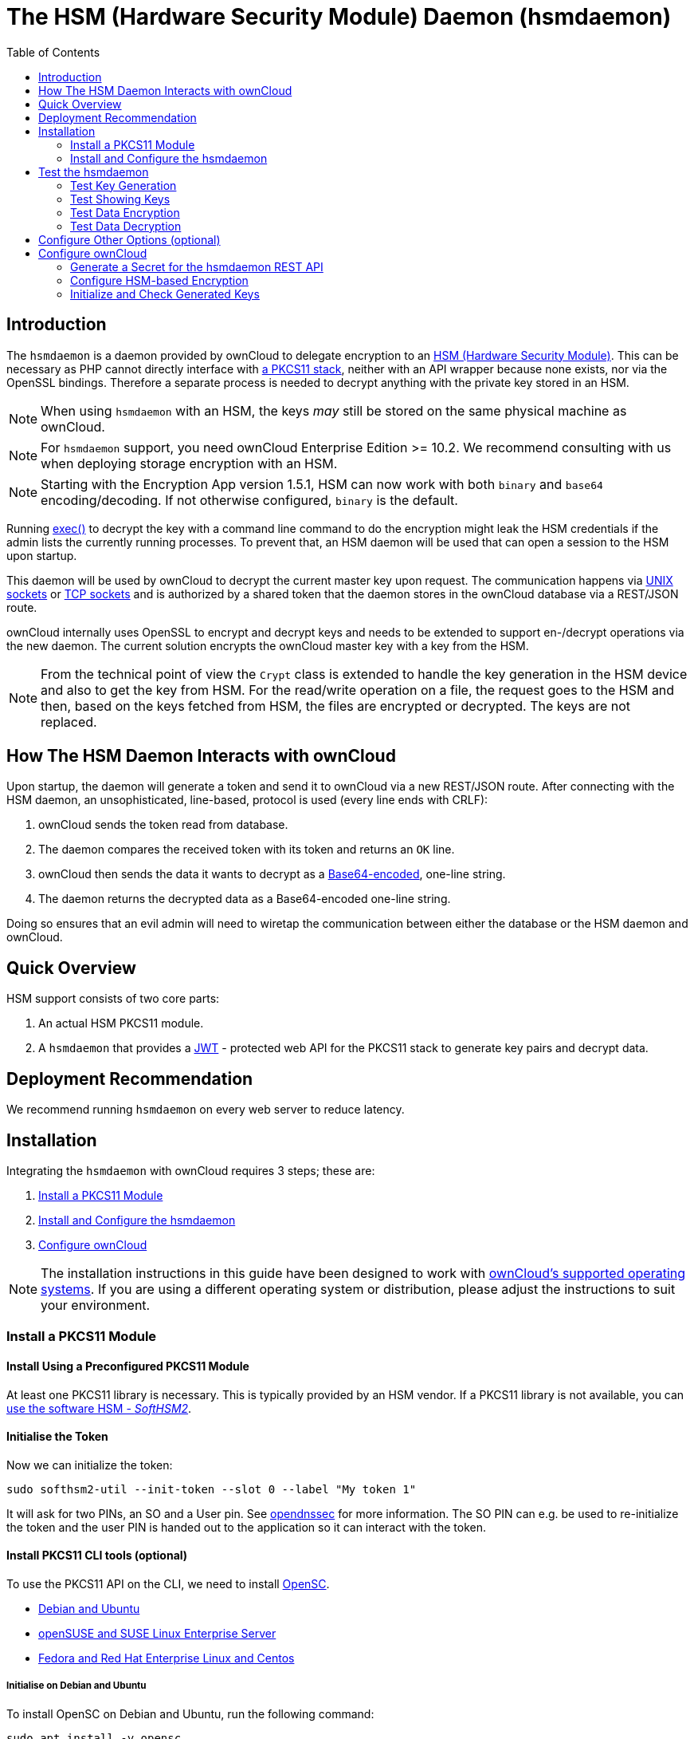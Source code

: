 = The HSM (Hardware Security Module) Daemon (hsmdaemon)
:toc: right
:description: Learn how to install ownCloud’s custom HSM (Hardware Security Module) and configure ownCloud to delegate encryption to it.
:keywords: hsmdaemon, hardware security module, security, pkcs11, softhsm2
:base64-encoding-url: https://en.wikipedia.org/wiki/Base64
:hsm-url: https://en.wikipedia.org/wiki/Hardware_security_module
:jwt-url: https://jwt.io/
:network-sockets-url: https://en.wikipedia.org/wiki/Network_socket
:opensc-wiki-url: https://github.com/OpenSC/OpenSC/wiki
:php-exec-function-url: https://www.php.net/manual/en/function.exec.php
:pkcs11-url: https://en.wikipedia.org/wiki/PKCS_11
:pkcs11-tool-url: https://linux.die.net/man/1/pkcs11-tool 
:softhsm2-url: https://www.opendnssec.org/softhsm/
:unix-sockets-url: http://beej.us/guide/bgipc/html/multi/unixsock.html
:opendnssec-url: https://www.opendnssec.org/softhsm/

== Introduction

The `hsmdaemon` is a daemon provided by ownCloud to delegate encryption to an {hsm-url}[HSM (Hardware Security Module)]. This can be necessary as PHP cannot directly interface with {pkcs11-url}[a PKCS11 stack], neither with an API wrapper because none exists, nor via the OpenSSL bindings. Therefore a separate process is needed to decrypt anything with the private key stored in an HSM.

NOTE: When using `hsmdaemon` with an HSM, the keys _may_ still be stored on the same physical machine as ownCloud.

NOTE: For `hsmdaemon` support, you need ownCloud Enterprise Edition >= 10.2. We recommend consulting with us when deploying storage encryption with an HSM.

NOTE: Starting with the Encryption App version 1.5.1, HSM can now work with both `binary` and `base64` encoding/decoding. If not otherwise configured, `binary` is the default.

Running {php-exec-function-url}[exec()] to decrypt the key with a command line command to do the encryption might leak the HSM credentials if the admin lists the currently running processes. To prevent that, an HSM daemon will be used that can open a session to the HSM upon startup. 

This daemon will be used by ownCloud to decrypt the current master key upon request. The communication happens via {unix-sockets-url}[UNIX sockets] or {network-sockets-url}[TCP sockets] and is authorized by a shared token that the daemon stores in the ownCloud database via a REST/JSON route.

ownCloud internally uses OpenSSL to encrypt and decrypt keys and needs to be extended to support en-/decrypt operations via the new daemon. The current solution encrypts the ownCloud master key with a key from the HSM. 

NOTE: From the technical point of view the `Crypt` class is extended to handle the key generation in the HSM device and also to get the key from HSM. For the read/write operation on a file, the request goes to the HSM and then, based on the keys fetched from HSM, the files are encrypted or decrypted. The keys are not replaced.

== How The HSM Daemon Interacts with ownCloud

Upon startup, the daemon will generate a token and send it to ownCloud via a new REST/JSON route. After connecting with the HSM daemon, an unsophisticated, line-based, protocol is used (every line ends with CRLF):

. ownCloud sends the token read from database.
. The daemon compares the received token with its token and returns an `OK` line.
. ownCloud then sends the data it wants to decrypt as a {base64-encoding-url}[Base64-encoded], one-line string.
. The daemon returns the decrypted data as a Base64-encoded one-line string.

Doing so ensures that an evil admin will need to wiretap the communication between either the database or the HSM daemon and ownCloud.

== Quick Overview

HSM support consists of two core parts:

. An actual HSM PKCS11 module.
. A `hsmdaemon` that provides a {jwt-url}[JWT] - protected web API for the PKCS11 stack to generate key pairs and decrypt data.

== Deployment Recommendation

We recommend running `hsmdaemon` on every web server to reduce latency. 

== Installation

Integrating the `hsmdaemon` with ownCloud requires 3 steps; these are:

. xref:install-a-pkcs11-module[Install a PKCS11 Module]
. xref:install-and-configure-the-hsmdaemon[Install and Configure the hsmdaemon]
. xref:configure-owncloud[Configure ownCloud]

[NOTE]
====
The installation instructions in this guide have been designed to work with xref:installation/system_requirements.adoc#server[ownCloud's supported operating systems].
If you are using a different operating system or distribution, please adjust the instructions to suit your environment.
====

=== Install a PKCS11 Module

==== Install Using a Preconfigured PKCS11 Module

At least one PKCS11 library is necessary. This is typically provided by an HSM vendor. If a PKCS11 library is not available, you can xref:configuration/server/security/hsmdaemon/softhsm2.adoc[use the software HSM - _SoftHSM2_].

==== Initialise the Token

Now we can initialize the token:

[source,console]
----
sudo softhsm2-util --init-token --slot 0 --label "My token 1"
----

It will ask for two PINs, an SO and a User pin. See {opendnssec-url}[opendnssec] for more information. The SO PIN can e.g. be used to re-initialize the token and the user PIN is handed out to the application so it can interact with the token.

==== Install PKCS11 CLI tools (optional)

To use the PKCS11 API on the CLI, we need to install {opensc-wiki-url}[OpenSC]. 

* xref:initialise-opensc-debian-ubuntu[Debian and Ubuntu]
* xref:initialise-opensc-opensuse-suse-linux-enterprise-server[openSUSE and SUSE Linux Enterprise Server]
* xref:initialise-opensc-fedora-red-hat-enterprise-linux-centos[Fedora and Red Hat Enterprise Linux and Centos]

===== Initialise on Debian and Ubuntu

To install OpenSC on Debian and Ubuntu, run the following command:

[source,console]
----
sudo apt install -y opensc
----

===== Initialise on openSUSE and SUSE Linux Enterprise Server

To install OpenSC on openSUSE and SUSE Linux Enterprise Server, run the following command:

[source,console]
----
sudo zypper install -y --auto-agree-with-licenses opensc
----

===== Initialise on Fedora and Red Hat Enterprise Linux and Centos 

To install OpenSC on Fedora and Red Hat Enterprise Linux and Centos, run the following command:

[source,console]
----
sudo yum install --assumeyes opensc
----

==== List Tokens

You can list available tokens using the {pkcs11-tool-url}[pkcs11-tool] by running the following command:

[source,console]
----
sudo pkcs11-tool --module </path/to/libsofthsm2.so> -l --pin <user-pin> -O
----

===== The Module Parameter

The module parameter is either the library provided by the HSM vendor or `libsofthsm2` which was installed with SoftHSM 2. If you are using `libsofthsm2`, the path to `libsofthsm2.so` for each of the supported distributions is available below.

[options="headers",cols="2"]
|===
|Distribution
| Path

|Debian and Ubuntu
| `/usr/lib/softhsm/libsofthsm2.so`

|openSUSE and SUSE Linux Enterprise Server
| `/usr/lib64/pkcs11/libsofthsm2.so`

|Fedora and Red Hat Enterprise Linux and Centos
| `/usr/lib64/pkcs11/libsofthsm2.so`
|===

TIP: See the {opensc-wiki-url}[OpenSC Wiki] for more information.

=== Install and Configure the hsmdaemon

Installing hsmdaemon requires several steps. These are:

. xref:install-the-hsmdaemon-binary[Install the hsmdaemon Binary]
. xref:copy-the-config-file[Copy the Config File]
. xref:install-the-system-service[Install the System Service]
. xref:configure-the-pkcs11-module-path[Configure the PKCS 11 Module Path]
. xref:configure-the-slot-and-pin[Configure Slot and Pin]
. xref:test-the-hsmdaemon[Test the hsmdaemon]
. xref:configure-other-options-optional[Configure Other Options]

==== Install the hsmdaemon Binary

After you have obtained the `hsmdaemon` from ownCloud, you need to move the `hsmdaemon` binary to a directory located in your system path and make the binary executable:

[source,console]
----
sudo install -m 755 ./hsmdaemon /usr/local/bin/hsmdaemon
----

==== Copy the Config File

The default location where `hsmdaemon` looks for its config file is `/etc/hsmdaemon/hsmdaemon.toml`. To create it from the example config file available in the provided package, run the following commands:

[source,console]
----
# Create the hsmdaemon configuration directory
sudo mkdir /etc/hsmdaemon

# Copy the example config file
# Allow only root and users in the root group to read & write the configuration file
sudo install -m 640 ./hsmdaemon.toml /etc/hsmdaemon/hsmdaemon.toml
----

==== Install the System Service

Now that the binary is available and the configuration file is in place, `hsmdaemon` must be installed as a system service. To do so, run it with the `install` option as in the example below.

[source,console]
----
sudo /usr/local/bin/hsmdaemon install
sudo service hsmdaemon start
----

If it installs successfully, you should see the following console output:

----
Install HSM Daemon:           [  OK  ]
----

It should now be running and set to start automatically at boot time. 

[TIP]
====
The daemon is managed using the following three commands:

* `sudo service hsmdaemon start`
* `sudo service hsmdaemon stop` and 
* `sudo service hsmdaemon status`
====

==== Configure the PKCS11 Module Path

To set the path to the PKCS11 module, update the line below in `/etc/hsmdaemon/hsmdaemon.toml`, with the appropriate path on your system.

----
[pkcs11]
# softhsm v2
module = "/usr/lib/x86_64-linux-gnu/softhsm/libsofthsm2.so"
----

==== List Available Slots

This command lists the available slots.

[source,console]
----
sudo hsmdaemon listslots

{"level":"debug","ts":"2019-02-14T09:27:02.068+0100","caller":"hsmdaemon/keymanager.go:27","msg":"initialize pkcs11 module","module":"/usr/lib/softhsm/libsofthsm2.so"}
{"level":"info","ts":"2019-02-14T09:27:02.087+0100","caller":"hsmdaemon/keymanager.go:65","msg":"Slots found","slotIds":[550099622,1989683358,2]}
Available slots:
Slot: 550099622,
    Slot info:
        Description:      SoftHSM slot ID 0x20c9daa6
        Manufacturer ID:  SoftHSM project
        Hardware version: 2.2
        Firmware version: 2.2
        Token present:    yes
        Flags:
    Token info:
        Manufacturer ID:    SoftHSM project
        Model:              SoftHSM v2
        Hardware version:   2.2
        Firmware version:   2.2
        Serial number:      e8ba06bca0c9daa6
        Initialized:        yes
        User PIN init.:     yes
        Label:              oc token without pin
        MaxSessionCount:    0
        SessionCount:       18446744073709551615
        MaxRwSessionCount:  0
        RwSessionCount:     18446744073709551615
        MaxPinLen:          255
        MinPinLen:          4
        TotalPublicMemory:  18446744073709551615
        FreePublicMemory:   18446744073709551615
        TotalPrivateMemory: 18446744073709551615
        FreePrivateMemory:  18446744073709551615
        UTCTime:            2019021408270200
        Flags: CKF_RNG CKF_LOGIN_REQUIRED CKF_RESTORE_KEY_NOT_NEEDED CKF_USER_PIN_COUNT_LOW
Slot: 1989683358,
    Slot info:
        Description:      SoftHSM slot ID 0x7698289e
        Manufacturer ID:  SoftHSM project
        Hardware version: 2.2
        Firmware version: 2.2
----

TIP: See the {opensc-wiki-url}[OpenSC Wiki] for more information.

==== Configure the Slot and Pin

Define which slot to use and if a PIN is needed. Update `/etc/hsmdaemon/hsmdaemon.toml` with the information gathered in the `pkcs11` section as in the example below.

----
[pkcs11]
# softhsm v2
module = "/usr/lib/x86_64-linux-gnu/softhsm/libsofthsm2.so"
# The user pin supplied when running softhsm2-util --init-token, comment it out
# or leave empty if no pin is necessary
pin = "1234"     
# Find your slot id with `sudo hsmdaemon listslots`     
slot = 550099622
----

== Test the hsmdaemon

=== Test Key Generation

[NOTE] 
====
If no PIN is supplied, generating a new key might be protected by an operator card that has to be inserted in the HSM. In this case, coordinate testing and final master key generation with your HSM team.
====

For testing the key generation, run the following example command:

[source,console]
----
sudo hsmdaemon genkey test

Id: 9bac3719-2b8d-11e9-aeab-0242b5ece4c3, label: test

-----BEGIN PUBLIC KEY-----
MIIBIjANBgkqhkiG9w0BAQEFAAOCAQ8AMIIBCgKCAQEAl1BO4vsI+xDk+x0nccl7
HQhMR/hwfa0+N8fyYNI8yzTTmYDqz9aaF20qG48+mjC0AUEt2kfKo94xM3UeEw4c
st4j1dpRJtmAJThcuN8OH3sa+3MeXWgGuWxjB1lxEEOqax2A6XzllDlbDsogwkOL
hSkUU9AaMRBtF8fASJGtJDP+iXwdb7OsFg78PS1wBAISYSUwk06xY7LwWIxge+hY
4oU+5x4itusdO6rz6kbcJtmUyDUb8DhKnN6OdkhnifUZLBG9HQyTa5OM+BAabbFZ
mTM2gZlUnGKXN7c4kaBPFt1IfjjVYu7pvj3B2uxUf4GywuSuWGWnAy89FqeXteRV
jwIDAQAB
-----END PUBLIC KEY-----
----

=== Test Showing Keys

To show an existing key, use the `hsmdaemon showkey` command with the key's id as in the following example.

[source,console]
----
sudo hsmdaemon showkey 9bac3719-2b8d-11e9-aeab-0242b5ece4c3
----

=== Test Data Encryption

For testing data encryption, run the the following example commands:

[source,console]
----
# The first argument is the `Id:` value from running the genkey command above.
# The second is the `base64-encoded data` to be encrypted.

sudo hsmdaemon encrypt 9bac3719-2b8d-11e9-aeab-0242b5ece4c3 Zm9vYmFy
----

If successful, you should see output similar to the example below:

[source,console,options="nowrap"]
----
{"level":"debug","ts":"2019-03-20T12:43:40.540+0100","caller":"hsmdaemon/keymanager.go:27","msg":"initialize pkcs11 module","module":"/usr/lib/softhsm/libsofthsm2.so"}
{"level":"debug","ts":"2019-03-20T12:43:40.545+0100","caller":"hsmdaemon/keymanager.go:205","msg":"openHSMSession","slotID":858597139}
{"level":"info","ts":"2019-03-20T12:43:40.549+0100","caller":"hsmdaemon/keymanager.go:621","msg":"Fetching private key","keyID":"9bac3719-2b8d-11e9-aeab-0242b5ece4c3"}
{"level":"debug","ts":"2019-03-20T12:43:40.549+0100","caller":"hsmdaemon/keymanager.go:641","msg":"Got uuid","string":"13d34146-4b02-11e9-adbd-0023ae27c404"}
WcezVb2N6bF8wlDooKZcmFn3tZgoIpoFGx6wQetx9sp1nK7JW2Y4OKt7P+0VKKlFO7yXaffVDD2Q6jZZCQukQVRV1zJrwbI9xU3YlOAwJFPP+WM/dZ1vdUwi7L05wq8UpL13LJWlMkvd1eIqKJS7apMnFk2hbnxXP6UKZmI++1tXvqbAc6fwhcB5J+JG6lmS4RwnD+eJC3dq5t00zzdI6vuIM/y3UT7ESklmHl5bKl+N+d6yk6qLxnFnIJweL+M3Tf13+XPNAh5JxZpheJPvN3oL28uX76aizy4BCLnRgQ/ryUQeDF+a4zNF22sMwBh4Pt46KrYGNDZAnQpVzmkrZQ==
----

=== Test Data Decryption

For testing data decryption, run the the following example commands:

[source,console]
----
sudo grep "generated keypair" /var/log/hsm.log
----

You should see output similar to the example below:

[source,console,options="nowrap"]
----
{"level":"debug","ts":"2021-06-19T03:10:01.562+0200","msg":"generated keypair","tokenID":"1262668f-d09b-11eb-b283-960000c05f34"}
{"level":"debug","ts":"2021-06-19T03:10:03.043+0200","msg":"generated keypair","tokenID":"1374447f-d09b-11eb-83c8-960000c05f34"}
{"level":"debug","ts":"2021-06-19T03:10:03.710+0200","msg":"generated keypair","tokenID":"13cd3f95-d09b-11eb-83c8-960000c05f34"}
----

[source,console]
----
key_id=$(sudo grep "generated keypair" /var/log/hsm.log | head -1 | jq .tokenID -r)

hello="Hello, world!"

echo "$hello" | base64

SGVsbG8sIHdvcmxkIQo=
----

[source,console]
----
test_enc=$(sudo ./hsmdaemon encrypt $key_id $(echo "$hello" | base64) | tee /dev/stderr)
----

[source,console,options="nowrap"]
----
ep6Y1aAVAYpAesZ1+sQzzUepjO82o34kjmm63Drmz+6KED4oIBARQkXeW/OoxgUg6kQhQK1thA/3Ww33aaRxIESzVQF598qjXhhEXQ/OGL6BC+3tPclC7ujUZaA7CG1NDkMneLFDd2+Tbax4OM+/w0zhfTMPgT0I1NrH/03owVglbWHjgLZmN/vxpPZKm/lyAV9tI2HW36UjVLEMD2qtPFXqjLU4YjZOVnMdETxQNSCWIVauFw0+VQQ/RiAqiXzRXEgO6YKxOBk0n9IMT6XEH4MkMQTgb9pB12jrNSa9aMHbCvCneEmhd0CHBxPX499EkxxwtoEnXe6PATXsOg3VRA==
----

[source,console,subs="attributes+"]
----
{occ-command-example-prefix}  encryption:hsmdaemon:decrypt --keyId $key_id "$test_enc"

decrypted string (base64 encoded): 'SGVsbG8sIHdvcmxkIQo='
----

[source,console]
----
sudo tail -5 /var/log/hsm.log
----

[source,console,options="nowrap"]
----
{"level":"debug","ts":"2021-06-20T23:46:11.958+0200","msg":"openHSMSession","slotID":757826573}
{"level":"debug","ts":"2021-06-20T23:46:11.960+0200","msg":"created new session"}
{"level":"debug","ts":"2021-06-20T23:46:11.960+0200","msg":"Got uuid","string":"1262668f-d09b-11eb-b283-960000c05f34"}
{"level":"debug","ts":"2021-06-20T23:46:11.962+0200","msg":"found object","id":"\u0012bf\ufffdЛ\u0011벃\ufffd\u0000\u0000\ufffd_4"}
{"level":"debug","ts":"2021-06-20T23:46:11.963+0200","msg":"Decrypted"}
----

**Results**

* [x] The base64 encoded string matches before encryption and after decryption.
* [x] The key-id seen in the log with "generated keypair" causes no errors during encryption.
* [x] The key-id re-appears in the log during decryption ("Got uuid")

////
=== Testing Key Deletion

TODO.
////

== Configure Other Options (optional)

For more options see the self-documented default config file `hsmdaemon.toml`.

[TIP]
====
During ownCloud config, you might want to run the hsmdaemon service in the foreground to see what is going on. You can do so using the following command (which also shows example console output, formatted for readability):

[source,console]
----
sudo hsmdaemon

{
    "level": "info",
    "ts": "2019-02-14T09:32:59.081+0100",
    "caller": "hsmdaemon/hsmdaemon.go:146",
    "msg": "Server listening",
    "host": "localhost",
    "port": 8513,
    "version": "0.0.7",
    "build": "2019-02-08T10:47:55+00:00"
}
----
====

== Configure ownCloud

[IMPORTANT]
====
If anyone accesses ownCloud while encryption is enabled, it will automatically generate the keys. To prevent this shut down the web server until encryption is appropriately configured.
====

Configuring ownCloud to work with the `hsmdaemon` requires the following steps:

* xref:generate-a-secret-for-the-hsmdaemon-rest-api[Generate a Secret for the hsmdaemon REST API]
* xref:configure-hsm-based-encryption[Configure HSM-based Encryption]
* xref:initialize-and-check-generated-keys[Initialize and Check Generated Keys]

=== Generate a Secret for the hsmdaemon REST API

Generate a shared secret to use for the `hsmdaemon`.

[source,console]
----
cat /proc/sys/kernel/random/uuid

7a7d1826-b514-4d9f-afc7-a7485084e8de
----

Use this generated secret for hsmdaemon in `/etc/hsmdaemon/hsmdaemon.toml`

----
[jwt]
secret = "7a7d1826-b514-4d9f-afc7-a7485084e8de"
----

Set the generated secret for ownCloud:

[source,console,subs="attributes+"]
----
{occ-command-example-prefix} config:app:set encryption hsm.jwt.secret --value '7a7d1826-b514-4d9f-afc7-a7485084e8de'
----

If the command succeeds, you should see the following console output:

[source,console]
----
Config value hsm.jwt.secret for app encryption set to 7a7d1826-b514-4d9f-afc7-a7485084e8de
----

=== Configure HSM-based Encryption

Enable the HSM mode and enable encryption by running the commands in the following example:

[source,console,subs="attributes+"]
----
{occ-command-example-prefix} app:enable encryption
{occ-command-example-prefix} config:app:set encryption hsm.url --value 'http://localhost:8513'
{occ-command-example-prefix} encryption:select-encryption-type masterkey
{occ-command-example-prefix} encryption:enable
----

If the commands are successful, you should see the following console output:

[source,console]
----
encryption enabled

Config value hsm.url for app encryption set to http://localhost:8513

Master key successfully enabled.

Encryption enabled
Default module: OC_DEFAULT_MODULE
----

////
==== Configure Authorization

TBW.
////

=== Initialize and Check Generated Keys

Now start your web server and log in with any user to initialize the keys, have a look at the output of the `hsmdaemon` to see key generation and decryption requests. Check that the private key `/path/to/data/files_encryption/OC_DEFAULT_MODULE/` is less than *1000 bytes*. If it is not, then something is not configured correctly. You have to wipe all keys and reset the database flags for encryption to get a clean start for the ownCloud setup.

////
TODO

* Provide occ commands for key initialization and removal. Don't rely on user login to generate keys.
////
